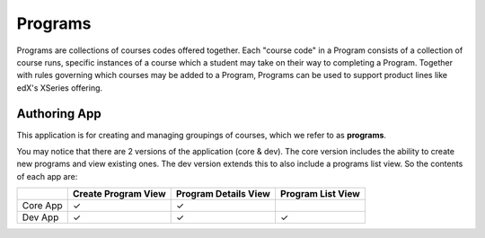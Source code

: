 Programs
========

Programs are collections of courses codes offered together. Each "course code" in a Program consists of a collection of course runs, specific instances of a course which a student may take on their way to completing a Program. Together with rules governing which courses may be added to a Program, Programs can be used to support product lines like edX's XSeries offering.

Authoring App
-----------------
This application is for creating and managing groupings of courses, which we refer to as **programs**.


You may notice that there are 2 versions of the application (core & dev). The core version includes the ability to create new programs and view existing ones. The dev version extends this to also include a programs list view. So the contents of each app are:

+----------+---------------------+----------------------+-------------------+
|          | Create Program View | Program Details View | Program List View |
+==========+=====================+======================+===================+
| Core App |  |checkmark|        |  |checkmark|         |                   |
+----------+---------------------+----------------------+-------------------+
| Dev App  |  |checkmark|        |  |checkmark|         |  |checkmark|      |
+----------+---------------------+----------------------+-------------------+

.. |checkmark| unicode:: &#x2713;
